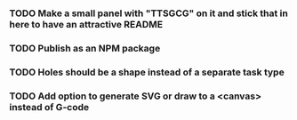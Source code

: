 *** TODO Make a small panel with "TTSGCG" on it and stick that in here to have an attractive README
*** TODO Publish as an NPM package
*** TODO Holes should be a shape instead of a separate task type
*** TODO Add option to generate SVG or draw to a <canvas> instead of G-code